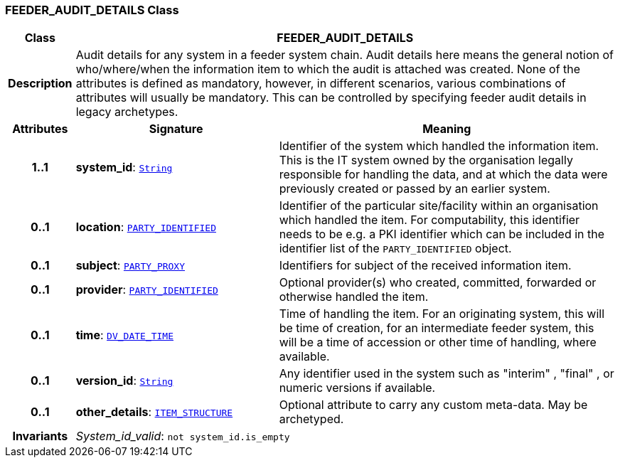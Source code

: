 === FEEDER_AUDIT_DETAILS Class

[cols="^1,3,5"]
|===
h|*Class*
2+^h|*FEEDER_AUDIT_DETAILS*

h|*Description*
2+a|Audit details for any system in a feeder system chain. Audit details here means the general notion of who/where/when the information item to which the audit is attached was created. None of the attributes is defined as mandatory, however, in different scenarios, various combinations of attributes will usually be mandatory. This can be controlled by specifying feeder audit details in legacy archetypes.

h|*Attributes*
^h|*Signature*
^h|*Meaning*

h|*1..1*
|*system_id*: `link:/releases/BASE/{rm_release}/foundation_types.html#_string_class[String^]`
a|Identifier of the system which handled the information item. This is the IT system owned by the organisation legally responsible for handling the data, and at which the data were previously created or passed by an earlier system.

h|*0..1*
|*location*: `<<_party_identified_class,PARTY_IDENTIFIED>>`
a|Identifier of the particular site/facility within an organisation which handled the item. For computability, this identifier needs to be e.g. a PKI identifier which can be included in the identifier list of the `PARTY_IDENTIFIED` object.

h|*0..1*
|*subject*: `<<_party_proxy_class,PARTY_PROXY>>`
a|Identifiers for subject of the received information item.

h|*0..1*
|*provider*: `<<_party_identified_class,PARTY_IDENTIFIED>>`
a|Optional provider(s) who created, committed, forwarded or otherwise handled the item.

h|*0..1*
|*time*: `link:/releases/RM/{rm_release}/data_types.html#_dv_date_time_class[DV_DATE_TIME^]`
a|Time of handling the item. For an originating system, this will be time of creation, for an intermediate feeder system, this will be a time of accession or other time of handling, where available.

h|*0..1*
|*version_id*: `link:/releases/BASE/{rm_release}/foundation_types.html#_string_class[String^]`
a|Any identifier used in the system such as  "interim" ,  "final" , or numeric versions if available.

h|*0..1*
|*other_details*: `link:/releases/RM/{rm_release}/data_structures.html#_item_structure_class[ITEM_STRUCTURE^]`
a|Optional attribute to carry any custom meta-data. May be archetyped.

h|*Invariants*
2+a|__System_id_valid__: `not system_id.is_empty`
|===
